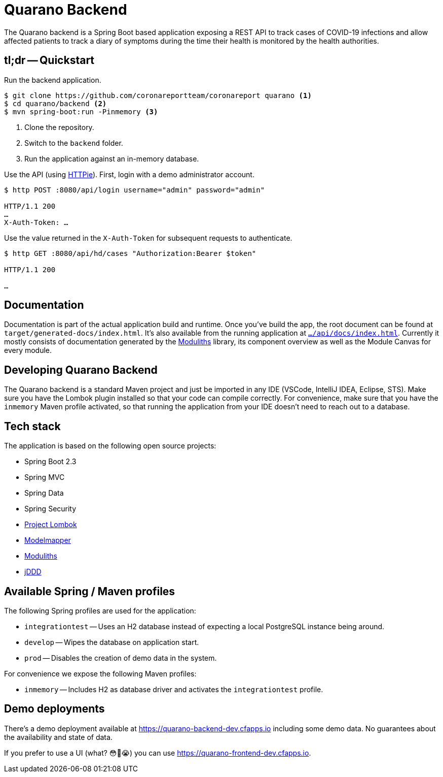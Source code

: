 = Quarano Backend

The Quarano backend is a Spring Boot based application exposing a REST API to track cases of COVID-19 infections and allow affected patients to track a diary of symptoms during the time their health is monitored by the health authorities.

== tl;dr -- Quickstart

Run the backend application.

[source, bash]
----
$ git clone https://github.com/coronareportteam/coronareport quarano <1>
$ cd quarano/backend <2>
$ mvn spring-boot:run -Pinmemory <3>
----
<1> Clone the repository.
<2> Switch to the `backend` folder.
<3> Run the application against an in-memory database.

Use the API (using https://httpie.org/[HTTPie]). First, login with a demo administrator account.

[source, bash]
----
$ http POST :8080/api/login username="admin" password="admin"

HTTP/1.1 200
…
X-Auth-Token: …
----

Use the value returned in the `X-Auth-Token` for subsequent requests to authenticate.

[source, bash]
----
$ http GET :8080/api/hd/cases "Authorization:Bearer $token"

HTTP/1.1 200

…
----

== Documentation

Documentation is part of the actual application build and runtime.
Once you've build the app, the root document can be found at `target/generated-docs/index.html`.
It's also available from the running application at https://quarano.de/internal-dev/api/docs/index.html[`…/api/docs/index.html`].
Currently it mostly consists of documentation generated by the https://github.com/odrotbohm/moduliths[Moduliths] library, its component overview as well as the Module Canvas for every module.

== Developing Quarano Backend

The Quarano backend is a standard Maven project and just be imported in any IDE (VSCode, IntelliJ IDEA, Eclipse, STS).
Make sure you have the Lombok plugin installed so that your code can compile correctly.
For convenience, make sure that you have the `inmemory` Maven profile activated, so that running the application from your IDE doesn't need to reach out to a database.

== Tech stack

The application is based on the following open source projects:

* Spring Boot 2.3
* Spring MVC
* Spring Data
* Spring Security
* https://projectlombok.org[Project Lombok]
* http://modelmapper.org[Modelmapper]
* https://github.com/odrotbohm/moduliths[Moduliths]
* https://github.com/odrotbohm/jddd[jDDD]

== Available Spring / Maven profiles

The following Spring profiles are used for the application:

* `integrationtest` -- Uses an H2 database instead of expecting a local PostgreSQL instance being around.
* `develop` -- Wipes the database on application start.
* `prod` -- Disables the creation of demo data in the system.

For convenience we expose the following Maven profiles:

* `inmemory` -- Includes H2 as database driver and activates the `integrationtest` profile.


== Demo deployments

There's a demo deployment available at https://quarano-backend-dev.cfapps.io including some demo data.
No guarantees about the availability and state of data.

If you prefer to use a UI (what? 😳🤔😭) you can use https://quarano-frontend-dev.cfapps.io.
